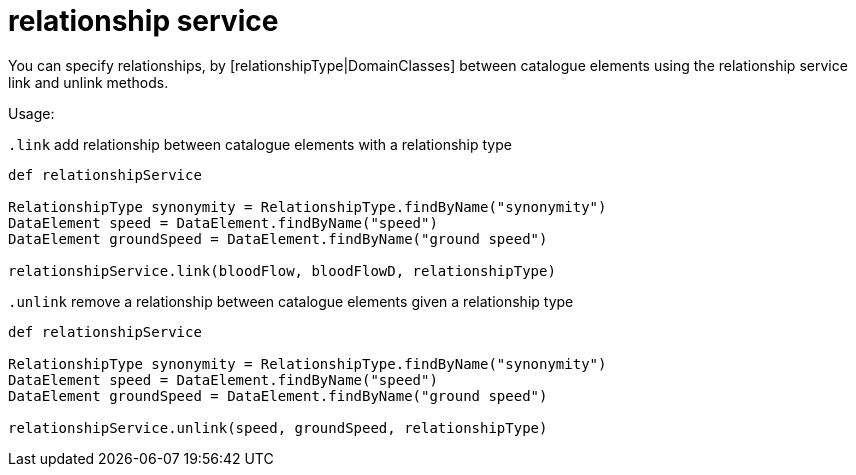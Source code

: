 = relationship service

You can specify relationships, by [relationshipType|DomainClasses] between catalogue elements using the relationship service link and unlink methods.

Usage:

`.link`
add relationship between catalogue elements with a relationship type

[source,groovy]
----
def relationshipService

RelationshipType synonymity = RelationshipType.findByName("synonymity")
DataElement speed = DataElement.findByName("speed")
DataElement groundSpeed = DataElement.findByName("ground speed")

relationshipService.link(bloodFlow, bloodFlowD, relationshipType)
----


`.unlink`
remove a relationship between catalogue elements given a relationship type

[source,groovy]
----
def relationshipService

RelationshipType synonymity = RelationshipType.findByName("synonymity")
DataElement speed = DataElement.findByName("speed")
DataElement groundSpeed = DataElement.findByName("ground speed")

relationshipService.unlink(speed, groundSpeed, relationshipType)
----
